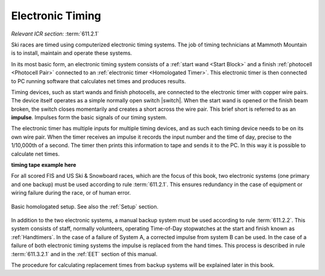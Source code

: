 Electronic Timing
=================
*Relevant ICR section:* :term:`611.2.1`

Ski races are timed using computerized electronic timing systems. The job of timing technicians at Mammoth Mountain is to install, maintain and operate these systems.

In its most basic form, an electronic timing system consists of a :ref:`start wand <Start Block>` and a finish :ref:`photocell <Photocell Pair>` connected to an :ref:`electronic timer <Homologated Timer>`. This electronic timer is then connected to PC running software that calculates net times and produces results.

.. image:: ../img/basic-wiring-diagram.jpg
	:align: center
	
Timing devices, such as start wands and finish photocells, are connected to the electronic timer with copper wire pairs. The device itself operates as a simple normally open switch |switch|. When the start wand is opened or the finish beam broken, the switch closes momentarily and creates a short across the wire pair. This brief short is referred to as an **impulse**. Impulses form the basic signals of our timing system.

.. glossary::
	
	Impulse
		A "short-circuit" signal, generated by a timing event such as a start or a finish.

.. |switch| ../img/normally-open-switch.png

The electronic timer has multiple inputs for multiple timing devices, and as such each timing device needs to be on its own wire pair. When the timer receives an impulse it records the input number and the time of day, precise to the 1/10,000th of a second. The timer then prints this information to tape and sends it to the PC. In this way it is possible to calculate net times.

**timing tape example here**

For all scored FIS and US Ski & Snowboard races, which are the focus of this book, two electronic systems (one primary and one backup) must be used according to rule :term:`611.2.1`. This ensures redundancy in the case of equipment or wiring failure during the race, or of human error.

.. figure:: ../img/level-3-wiring-diagram.jpg
	:align: center
	
	Basic homologated setup. See also the :ref:`Setup` section.

In addition to the two electronic systems, a manual backup system must be used according to rule :term:`611.2.2`. This system consists of staff, normally volunteers, operating Time-of-Day stopwatches at the start and finish known as :ref:`Handtimers`. In the case of a failure of System A, a corrected impulse from system B can be used. In the case of a failure of both electronic timing systems the impulse is replaced from the hand times. This process is described in rule :term:`611.3.2.1` and in the :ref:`EET` section of this manual.

The procedure for calculating replacement times from backup systems will be explained later in this book.
